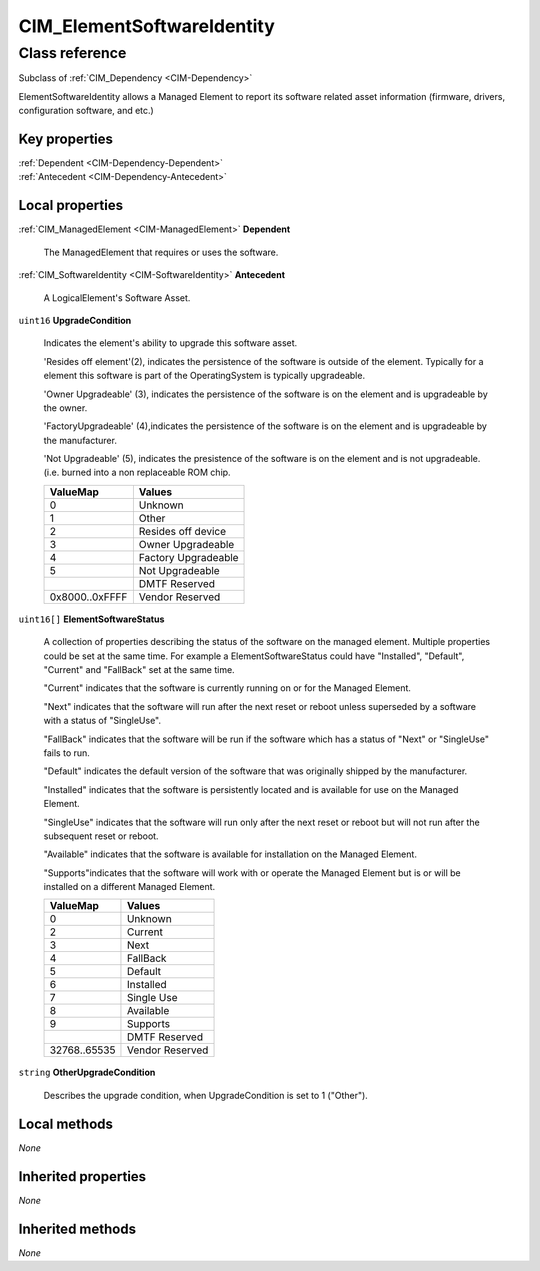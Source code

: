 .. _CIM-ElementSoftwareIdentity:

CIM_ElementSoftwareIdentity
---------------------------

Class reference
===============
Subclass of :ref:`CIM_Dependency <CIM-Dependency>`

ElementSoftwareIdentity allows a Managed Element to report its software related asset information (firmware, drivers, configuration software, and etc.)


Key properties
^^^^^^^^^^^^^^

| :ref:`Dependent <CIM-Dependency-Dependent>`
| :ref:`Antecedent <CIM-Dependency-Antecedent>`

Local properties
^^^^^^^^^^^^^^^^

.. _CIM-ElementSoftwareIdentity-Dependent:

:ref:`CIM_ManagedElement <CIM-ManagedElement>` **Dependent**

    The ManagedElement that requires or uses the software.

    
.. _CIM-ElementSoftwareIdentity-Antecedent:

:ref:`CIM_SoftwareIdentity <CIM-SoftwareIdentity>` **Antecedent**

    A LogicalElement's Software Asset.

    
.. _CIM-ElementSoftwareIdentity-UpgradeCondition:

``uint16`` **UpgradeCondition**

    Indicates the element's ability to upgrade this software asset.

    'Resides off element'(2), indicates the persistence of the software is outside of the element. Typically for a element this software is part of the OperatingSystem is typically upgradeable.

    'Owner Upgradeable' (3), indicates the persistence of the software is on the element and is upgradeable by the owner.

    'FactoryUpgradeable' (4),indicates the persistence of the software is on the element and is upgradeable by the manufacturer.

    'Not Upgradeable' (5), indicates the presistence of the software is on the element and is not upgradeable. (i.e. burned into a non replaceable ROM chip.

    
    ============== ===================
    ValueMap       Values             
    ============== ===================
    0              Unknown            
    1              Other              
    2              Resides off device 
    3              Owner Upgradeable  
    4              Factory Upgradeable
    5              Not Upgradeable    
    ..             DMTF Reserved      
    0x8000..0xFFFF Vendor Reserved    
    ============== ===================
    
.. _CIM-ElementSoftwareIdentity-ElementSoftwareStatus:

``uint16[]`` **ElementSoftwareStatus**

    A collection of properties describing the status of the software on the managed element. Multiple properties could be set at the same time. For example a ElementSoftwareStatus could have "Installed", "Default", "Current" and "FallBack" set at the same time. 

    "Current" indicates that the software is currently running on or for the Managed Element. 

    "Next" indicates that the software will run after the next reset or reboot unless superseded by a software with a status of "SingleUse". 

    "FallBack" indicates that the software will be run if the software which has a status of "Next" or "SingleUse" fails to run. 

    "Default" indicates the default version of the software that was originally shipped by the manufacturer. 

    "Installed" indicates that the software is persistently located and is available for use on the Managed Element. 

    "SingleUse" indicates that the software will run only after the next reset or reboot but will not run after the subsequent reset or reboot. 

    "Available" indicates that the software is available for installation on the Managed Element. 

    "Supports"indicates that the software will work with or operate the Managed Element but is or will be installed on a different Managed Element.

    
    ============ ===============
    ValueMap     Values         
    ============ ===============
    0            Unknown        
    2            Current        
    3            Next           
    4            FallBack       
    5            Default        
    6            Installed      
    7            Single Use     
    8            Available      
    9            Supports       
    ..           DMTF Reserved  
    32768..65535 Vendor Reserved
    ============ ===============
    
.. _CIM-ElementSoftwareIdentity-OtherUpgradeCondition:

``string`` **OtherUpgradeCondition**

    Describes the upgrade condition, when UpgradeCondition is set to 1 ("Other").

    

Local methods
^^^^^^^^^^^^^

*None*

Inherited properties
^^^^^^^^^^^^^^^^^^^^

*None*

Inherited methods
^^^^^^^^^^^^^^^^^

*None*

